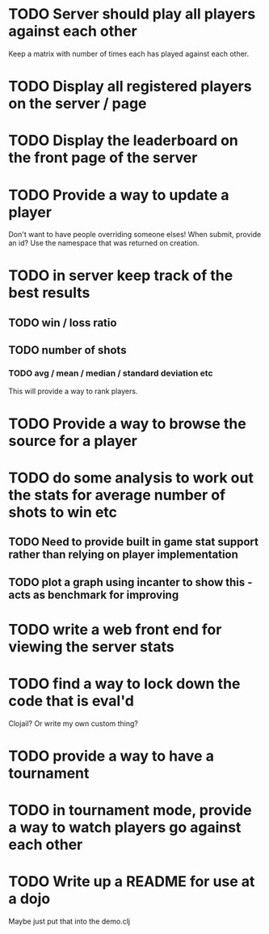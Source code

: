 
* TODO Server should play all players against each other
Keep a matrix with number of times each has played against each other.
* TODO Display all registered players on the server / page
* TODO Display the leaderboard on the front page of the server
* TODO Provide a way to update a player
Don't want to have people overriding someone elses! When submit,
provide an id? Use the namespace that was returned on creation.
* TODO in server keep track of the best results
** TODO win / loss ratio
** TODO number of shots
*** TODO avg / mean / median / standard deviation etc
This will provide a way to rank players.
* TODO Provide a way to browse the source for a player
* TODO do some analysis to work out the stats for average number of shots to win etc
** TODO Need to provide built in game stat support rather than relying on player implementation
** TODO plot a graph using incanter to show this - acts as benchmark for improving
* TODO write a web front end for viewing the server stats
* TODO find a way to lock down the code that is eval'd
Clojail? Or write my own custom thing?
* TODO provide a way to have a tournament
* TODO in tournament mode, provide a way to watch players go against each other
* TODO Write up a README for use at a dojo
Maybe just put that into the demo.clj

